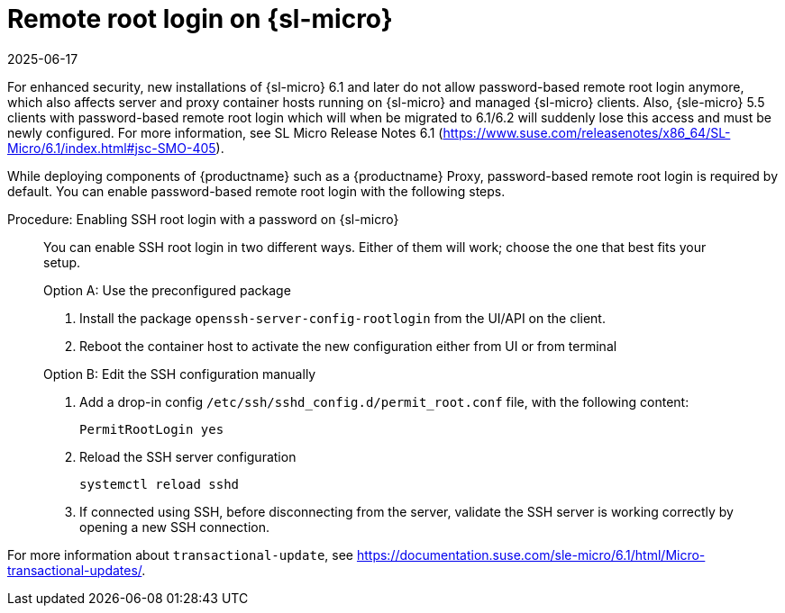 [[troubleshooting-remote-root-on-micro]]
= Remote root login on {sl-micro}
:revdate: 2025-06-17
:page-revdate: {revdate}

For enhanced security, new installations of {sl-micro} 6.1 and later do not allow password-based remote root login anymore, which also affects server and proxy container hosts running on {sl-micro} and managed {sl-micro} clients.
Also, {sle-micro} 5.5 clients with password-based remote root login which will when be migrated to 6.1/6.2 will suddenly lose this access and must be newly configured.
For more information, see SL Micro Release Notes 6.1 (https://www.suse.com/releasenotes/x86_64/SL-Micro/6.1/index.html#jsc-SMO-405).

While deploying components of {productname} such as a {productname} Proxy, password-based remote root login is required by default.
You can enable password-based remote root login with the following steps.


.Procedure: Enabling SSH root login with a password on {sl-micro}
[role=procedure]
____
You can enable SSH root login in two different ways. 
Either of them will work; choose the one that best fits your setup.

.Option A: Use the preconfigured package

. Install the package [package]``openssh-server-config-rootlogin`` from the UI/API on the client.

. Reboot the container host to activate the new configuration either from UI or from terminal

.Option B: Edit the SSH configuration manually

. Add a drop-in config [path]``/etc/ssh/sshd_config.d/permit_root.conf`` file, with the following content:

+
----
PermitRootLogin yes
----

. Reload the SSH server configuration
+
[source,shell]
----
systemctl reload sshd
----

. If connected using SSH, before disconnecting from the server, validate the SSH server is working correctly by opening a new SSH connection.

____


For more information about [command]``transactional-update``, see https://documentation.suse.com/sle-micro/6.1/html/Micro-transactional-updates/.

